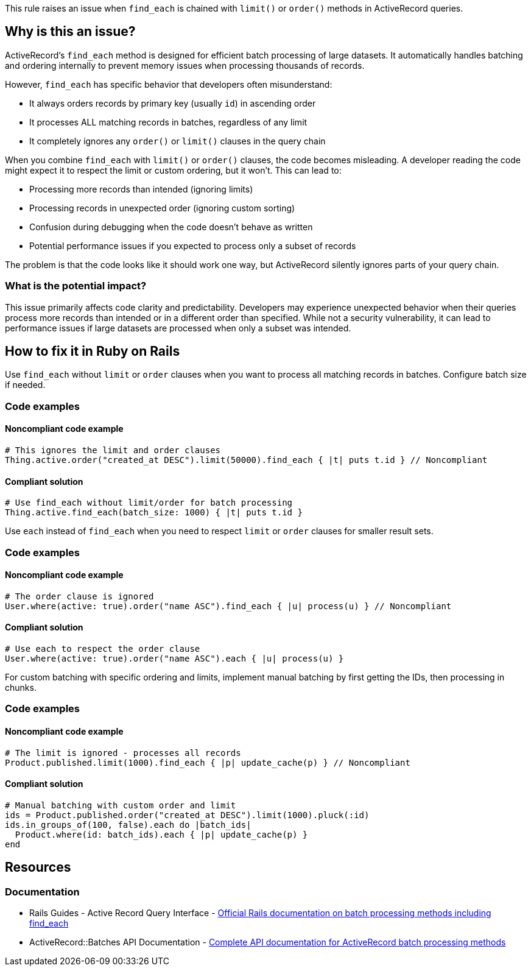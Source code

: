 This rule raises an issue when `find_each` is chained with `limit()` or `order()` methods in ActiveRecord queries.

== Why is this an issue?

ActiveRecord's `find_each` method is designed for efficient batch processing of large datasets. It automatically handles batching and ordering internally to prevent memory issues when processing thousands of records.

However, `find_each` has specific behavior that developers often misunderstand:

* It always orders records by primary key (usually `id`) in ascending order
* It processes ALL matching records in batches, regardless of any limit
* It completely ignores any `order()` or `limit()` clauses in the query chain

When you combine `find_each` with `limit()` or `order()` clauses, the code becomes misleading. A developer reading the code might expect it to respect the limit or custom ordering, but it won't. This can lead to:

* Processing more records than intended (ignoring limits)
* Processing records in unexpected order (ignoring custom sorting)
* Confusion during debugging when the code doesn't behave as written
* Potential performance issues if you expected to process only a subset of records

The problem is that the code looks like it should work one way, but ActiveRecord silently ignores parts of your query chain.

=== What is the potential impact?

This issue primarily affects code clarity and predictability. Developers may experience unexpected behavior when their queries process more records than intended or in a different order than specified. While not a security vulnerability, it can lead to performance issues if large datasets are processed when only a subset was intended.

== How to fix it in Ruby on Rails

Use `find_each` without `limit` or `order` clauses when you want to process all matching records in batches. Configure batch size if needed.

=== Code examples

==== Noncompliant code example

[source,ruby,diff-id=1,diff-type=noncompliant]
----
# This ignores the limit and order clauses
Thing.active.order("created_at DESC").limit(50000).find_each { |t| puts t.id } // Noncompliant
----

==== Compliant solution

[source,ruby,diff-id=1,diff-type=compliant]
----
# Use find_each without limit/order for batch processing
Thing.active.find_each(batch_size: 1000) { |t| puts t.id }
----

Use `each` instead of `find_each` when you need to respect `limit` or `order` clauses for smaller result sets.

=== Code examples

==== Noncompliant code example

[source,ruby,diff-id=2,diff-type=noncompliant]
----
# The order clause is ignored
User.where(active: true).order("name ASC").find_each { |u| process(u) } // Noncompliant
----

==== Compliant solution

[source,ruby,diff-id=2,diff-type=compliant]
----
# Use each to respect the order clause
User.where(active: true).order("name ASC").each { |u| process(u) }
----

For custom batching with specific ordering and limits, implement manual batching by first getting the IDs, then processing in chunks.

=== Code examples

==== Noncompliant code example

[source,ruby,diff-id=3,diff-type=noncompliant]
----
# The limit is ignored - processes all records
Product.published.limit(1000).find_each { |p| update_cache(p) } // Noncompliant
----

==== Compliant solution

[source,ruby,diff-id=3,diff-type=compliant]
----
# Manual batching with custom order and limit
ids = Product.published.order("created_at DESC").limit(1000).pluck(:id)
ids.in_groups_of(100, false).each do |batch_ids|
  Product.where(id: batch_ids).each { |p| update_cache(p) }
end
----

== Resources

=== Documentation

 * Rails Guides - Active Record Query Interface - https://guides.rubyonrails.org/active_record_querying.html#retrieving-multiple-objects-in-batches[Official Rails documentation on batch processing methods including find_each]

 * ActiveRecord::Batches API Documentation - https://api.rubyonrails.org/classes/ActiveRecord/Batches.html[Complete API documentation for ActiveRecord batch processing methods]
